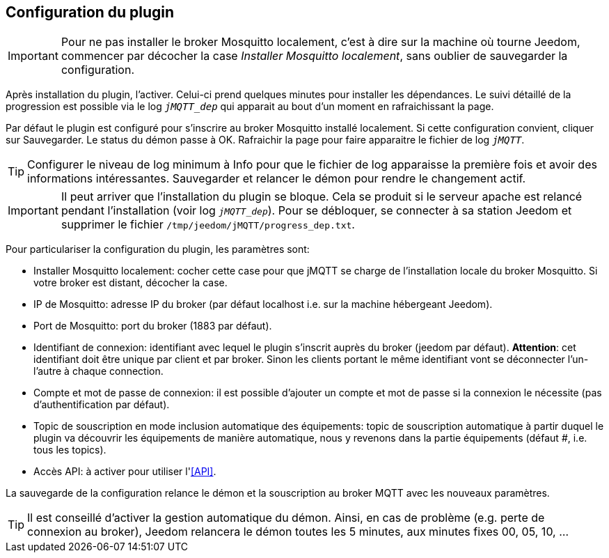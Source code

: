 == Configuration du plugin

IMPORTANT: Pour ne pas installer le broker Mosquitto localement, c'est à dire sur la machine où tourne Jeedom, commencer par décocher la case _Installer Mosquitto localement_, sans oublier de sauvegarder la configuration.

Après installation du plugin, l'activer. Celui-ci prend quelques minutes pour installer les dépendances. Le suivi détaillé de la progression est possible via le log `_jMQTT_dep_` qui apparait au bout d'un moment en rafraichissant la page.

Par défaut le plugin est configuré pour s'inscrire au broker Mosquitto installé localement. Si cette configuration convient, cliquer sur Sauvegarder. Le status du démon passe à OK. Rafraichir la page pour faire apparaitre le fichier de log `_jMQTT_`.

TIP: Configurer le niveau de log minimum à Info pour que le fichier de log apparaisse la première fois et avoir des informations intéressantes. Sauvegarder et relancer le démon pour rendre le changement actif.

IMPORTANT: Il peut arriver que l'installation du plugin se bloque. Cela se produit si le serveur apache est relancé pendant l'installation (voir log `_jMQTT_dep_`). Pour se débloquer, se connecter à sa station Jeedom et supprimer le fichier `/tmp/jeedom/jMQTT/progress_dep.txt`.

Pour particulariser la configuration du plugin, les paramètres sont:

  - Installer Mosquitto localement: cocher cette case pour que jMQTT se charge de l'installation locale du broker Mosquitto. Si votre broker est distant, décocher la case.
  - IP de Mosquitto: adresse IP du broker (par défaut localhost i.e. sur la machine hébergeant Jeedom).
  - Port de Mosquitto: port du broker (1883 par défaut).
  - Identifiant de connexion: identifiant avec lequel le plugin s'inscrit auprès du broker (jeedom par défaut). **Attention**: cet identifiant doit être unique par client et par broker. Sinon les clients portant le même identifiant vont se déconnecter l'un-l'autre à chaque connection.
  - Compte et mot de passe de connexion: il est possible d'ajouter un compte et mot de passe si la connexion le nécessite (pas d'authentification par défaut).
  - Topic de souscription en mode inclusion automatique des équipements: topic de souscription automatique à partir duquel le plugin va découvrir les équipements de manière automatique, nous y revenons dans la partie équipements (défaut #, i.e. tous les topics).
  - Accès API: à activer pour utiliser l'<<API>>.

La sauvegarde de la configuration relance le démon et la souscription au broker MQTT avec les nouveaux paramètres.

TIP: Il est conseillé d'activer la gestion automatique du démon. Ainsi, en cas de problème (e.g. perte de connexion au broker), Jeedom relancera le démon toutes les 5 minutes, aux minutes fixes 00, 05, 10, ...
